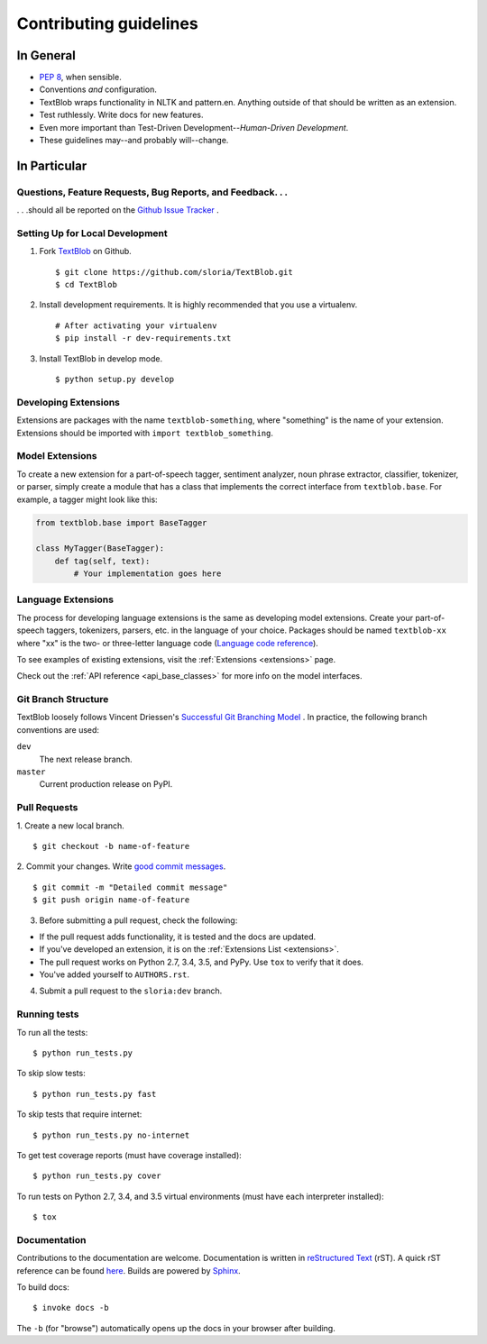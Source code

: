 Contributing guidelines
=======================

In General
----------

- `PEP 8`_, when sensible.
- Conventions *and* configuration.
- TextBlob wraps functionality in NLTK and pattern.en. Anything outside of that should be written as an extension.
- Test ruthlessly. Write docs for new features.
- Even more important than Test-Driven Development--*Human-Driven Development*.
- These guidelines may--and probably will--change.

.. _`PEP 8`: http://www.python.org/dev/peps/pep-0008/


In Particular
-------------

Questions, Feature Requests, Bug Reports, and Feedback. . .
+++++++++++++++++++++++++++++++++++++++++++++++++++++++++++

. . .should all be reported on the `Github Issue Tracker`_ .

.. _`Github Issue Tracker`: https://github.com/sloria/TextBlob/issues?state=open

Setting Up for Local Development
++++++++++++++++++++++++++++++++

1. Fork TextBlob_ on Github. ::

    $ git clone https://github.com/sloria/TextBlob.git
    $ cd TextBlob

2. Install development requirements. It is highly recommended that you use a virtualenv. ::

    # After activating your virtualenv
    $ pip install -r dev-requirements.txt

3. Install TextBlob in develop mode. ::

   $ python setup.py develop

.. _extension-development:

Developing Extensions
+++++++++++++++++++++

Extensions are packages with the name ``textblob-something``, where "something" is the name of your extension. Extensions should be imported with ``import textblob_something``.

Model Extensions
++++++++++++++++

To create a new extension for a part-of-speech tagger, sentiment analyzer, noun phrase extractor, classifier, tokenizer, or parser, simply create a module that has a class that implements the correct interface from ``textblob.base``. For example, a tagger might look like this:

.. code-block:: python

    from textblob.base import BaseTagger

    class MyTagger(BaseTagger):
        def tag(self, text):
            # Your implementation goes here

Language Extensions
+++++++++++++++++++

The process for developing language extensions is the same as developing model extensions. Create your part-of-speech taggers, tokenizers, parsers, etc. in the language of your choice. Packages should be named ``textblob-xx`` where "xx" is the two- or three-letter language code (`Language code reference`_).

.. _Language code reference: http://www.loc.gov/standards/iso639-2/php/code_list.php

To see examples of existing extensions, visit the :ref:`Extensions <extensions>` page.

Check out the :ref:`API reference <api_base_classes>` for more info on the model interfaces.


Git Branch Structure
++++++++++++++++++++

TextBlob loosely follows Vincent Driessen's `Successful Git Branching Model <http://http://nvie.com/posts/a-successful-git-branching-model/>`_ . In practice, the following branch conventions are used:

``dev``
    The next release branch.

``master``
    Current production release on PyPI.

Pull Requests
++++++++++++++

1. Create a new local branch.
::

    $ git checkout -b name-of-feature

2. Commit your changes. Write `good commit messages <http://tbaggery.com/2008/04/19/a-note-about-git-commit-messages.html>`_.
::

    $ git commit -m "Detailed commit message"
    $ git push origin name-of-feature

3. Before submitting a pull request, check the following:

- If the pull request adds functionality, it is tested and the docs are updated.
- If you've developed an extension, it is on the :ref:`Extensions List <extensions>`.
- The pull request works on Python 2.7, 3.4, 3.5, and PyPy. Use ``tox`` to verify that it does.
- You've added yourself to ``AUTHORS.rst``.

4. Submit a pull request to the ``sloria:dev`` branch.

Running tests
+++++++++++++

To run all the tests: ::

    $ python run_tests.py

To skip slow tests: ::

    $ python run_tests.py fast

To skip tests that require internet: ::

    $ python run_tests.py no-internet

To get test coverage reports (must have coverage installed): ::

    $ python run_tests.py cover

To run tests on Python 2.7, 3.4, and 3.5 virtual environments (must have each interpreter installed): ::

    $ tox

Documentation
+++++++++++++

Contributions to the documentation are welcome. Documentation is written in `reStructured Text`_ (rST). A quick rST reference can be found `here <http://docutils.sourceforge.net/docs/user/rst/quickref.html>`_. Builds are powered by Sphinx_.

To build docs: ::

    $ invoke docs -b

The ``-b`` (for "browse") automatically opens up the docs in your browser after building.

.. _Sphinx: http://sphinx.pocoo.org/

.. _`reStructured Text`: http://docutils.sourceforge.net/rst.html

.. _TextBlob: https://github.com/sloria/TextBlob
